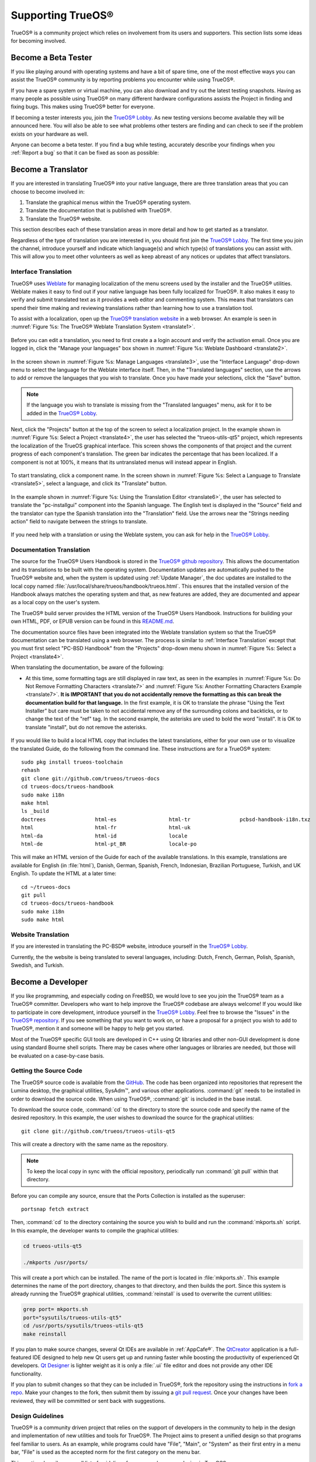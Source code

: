 .. index:: advocacy
.. _Supporting TrueOS®:

Supporting TrueOS®
*******************

TrueOS® is a community project which relies on involvement from its
users and supporters. This section lists some ideas for becoming
involved.

.. index:: testing
.. _Become a Beta Tester:

Become a Beta Tester
====================

If you like playing around with operating systems and have a bit of
spare time, one of the most effective ways you can assist the TrueOS®
community is by reporting problems you encounter while using TrueOS®. 

If you have a spare system or virtual machine, you can also download
and try out the latest testing snapshots. Having as many people as
possible using TrueOS® on many different hardware configurations
assists the Project in finding and fixing bugs. This makes using
TrueOS® better for everyone.

If becoming a tester interests you, join the
`TrueOS® Lobby <https://gitter.im/trueos/Lobby>`_. As new testing 
versions become available they will be announced here. You will also
be able to see what problems other testers are finding and can check
to see if the problem exists on your hardware as well.

Anyone can become a beta tester. If you find a bug while testing,
accurately describe your findings when you :ref:`Report a bug` so that
it can be fixed as soon as possible: 
  
.. index:: translations
.. _Become a Translator:

Become a Translator
===================

If you are interested in translating TrueOS® into your native 
language, there are three translation areas that you can choose to
become involved in: 

1. Translate the graphical menus within the TrueOS® operating system.

2. Translate the documentation that is published with TrueOS®. 

3. Translate the TrueOS® website.

This section describes each of these translation areas in more detail
and how to get started as a translator.

Regardless of the type of translation you are interested in, you should
first join the `TrueOS® Lobby <https://gitter.im/trueos/Lobby>`_. The
first time you join the channel, introduce yourself and indicate which
language(s) and which type(s) of translations you can assist with. This
will allow you to meet other volunteers as well as keep abreast of any
notices or updates that affect translators.

.. index:: translations
.. _Interface Translation:

Interface Translation
---------------------

TrueOS® uses `Weblate <https://weblate.org>`_ for managing
localization of the menu screens used by the installer and the TrueOS®
utilities. Weblate makes it easy to find out if your native language
has been fully localized for TrueOS®. It also makes it easy to verify
and submit translated text as it provides a web editor and commenting
system. This means that translators can spend their time making and
reviewing translations rather than learning how to use a translation
tool.

To assist with a localization, open up the
`TrueOS® translation website <http://weblate.trueos.org/>`_ in a web
browser. An example is seen in
:numref:`Figure %s: The TrueOS® Weblate Translation System <translate1>`. 

.. _translate1:

.. figure:: images/translate1.png

Before you can edit a translation, you need to first create a a login
account and verify the activation email. Once you are logged in, click
the "Manage your languages" box shown in 
:numref:`Figure %s: Weblate Dashboard <translate2>`.

.. _translate2:

.. figure:: images/translate2.png

In the screen shown in 
:numref:`Figure %s: Manage Languages <translate3>`, use the "Interface
Language" drop-down menu to select the language for the Weblate
interface itself. Then, in the "Translated languages" section, use the
arrows to add or remove the languages that you wish to translate. Once
you have made your selections, click the "Save" button.

.. _translate3:

.. figure:: images/translate3.png

.. note:: If the language you wish to translate is missing from the
   "Translated languages" menu, ask for it to be added in the
   `TrueOS® Lobby <https://gitter.im/trueos/Lobby>`_.

Next, click the "Projects" button at the top of the screen to select
a localization project. In the example shown in
:numref:`Figure %s: Select a Project <translate4>`,
the user has selected the "trueos-utils-qt5" project, which represents
the localization of the TrueOS graphical interface. This screen shows
the components of that project and the current progress of each
component's translation. The green bar indicates the percentage that
has been localized. If a component is not at 100%, it means that its
untranslated menus will instead appear in English.

.. _translate4:

.. figure:: images/translate4.png

To start translating, click a component name. In the screen shown in
:numref:`Figure %s: Select a Language to Translate <translate5>`,
select a language, and click its "Translate" button.

.. _translate5:

.. figure:: images/translate5.png  

In the example shown in
:numref:`Figure %s: Using the Translation Editor <translate6>`, the
user has selected to translate the "pc-installgui" component into the 
Spanish language. The English text is displayed in the "Source" field
and the translator can type the Spanish translation into  the
"Translation" field. Use the arrows near the "Strings needing action"
field to navigate between the strings to translate.

.. _translate6:

.. figure:: images/translate6.png

If you need help with a translation or using the Weblate system, you
can ask for help in the
`TrueOS® Lobby <https://gitter.im/trueos/Lobby>`_. 

.. index:: translations
.. _Documentation Translation:

Documentation Translation
-------------------------

The source for the TrueOS® Users Handbook is stored in the
`TrueOS® github repository <https://github.com/trueos/trueos-docs/tree/master/trueos-handbook>`_.
This allows the documentation and its translations to be built with
the operating system. Documentation updates are automatically pushed
to the TrueOS® website and, when the system is updated using
:ref:`Update Manager`, the doc updates are installed to the local copy
named
:file:`/usr/local/share/trueos/handbook/trueos.html`. This ensures
that the installed version of the Handbook always matches the
operating system and that, as new features are added, they are
documented and appear as a local copy on the user's system.

The TrueOS® build server provides the HTML version of the TrueOS®
Users Handbook. Instructions for building your own HTML, PDF, or EPUB
version can be found in this
`README.md <https://github.com/trueos/trueos-docs/blob/master/trueos-handbook/README.md>`_.

The documentation source files have been integrated into the Weblate
translation system so that the TrueOS® documentation can be translated
using a web browser. The process is similar to :ref:`Interface Translation` except that you must first select "PC-BSD Handbook" from the "Projects" drop-down menu shown in
:numref:`Figure %s: Select a Project <translate4>`.

When translating the documentation, be aware of the following:

* At this time, some formatting tags are still displayed in raw text, as seen in the examples in :numref:`Figure %s: Do Not Remove Formatting Characters <translate7>`
  and :numref:`Figure %s: Another Formatting Characters Example <translate7>`.
  **It is IMPORTANT that you do not accidentally remove the formatting as this can break the documentation build for that language.** In the first example, it is OK to
  translate the phrase "Using the Text Installer" but care must be taken to not accidental remove any of the surrounding colons and backticks, or to change the text
  of the "ref" tag. In the second example, the asterisks are used to bold the word "install". It is OK to translate "install", but do not remove the asterisks.

.. _translate7:

.. figure:: images/translate7.png

.. _translate8:

.. figure:: images/translate8.png

If you would like to build a local HTML copy that includes the latest
translations, either for your own use or to visualize the translated
Guide, do the following from the command line. These instructions are
for a TrueOS® system::

 sudo pkg install trueos-toolchain
 rehash
 git clone git://github.com/trueos/trueos-docs
 cd trueos-docs/trueos-handbook
 sudo make i18n
 make html
 ls _build
 doctrees                html-es                 html-tr  		pcbsd-handbook-i18n.txz               
 html                    html-fr                 html-uk
 html-da		 html-id		 locale
 html-de                 html-pt_BR        	 locale-po     

 
This will make an HTML version of the Guide for each of the available
translations. In this example, translations are available for English
(in :file:`html`), Danish, German, Spanish, French, Indonesian,
Brazilian Portuguese, Turkish, and UK English. To update the HTML at a
later time::

 cd ~/trueos-docs
 git pull
 cd trueos-docs/trueos-handbook 
 sudo make i18n
 sudo make html

.. index:: translations
.. _Website Translation:

Website Translation
-------------------

If you are interested in translating the PC-BSD® website, introduce
yourself in the
`TrueOS® Lobby <https://gitter.im/trueos/Lobby>`_.

Currently, the the website is being translated to several languages, including: Dutch, French, German, Polish, Spanish, Swedish, and Turkish.

.. index:: development
.. _Become a Developer:

Become a Developer
==================

If you like programming, and especially coding on FreeBSD, we would
love to see you join the TrueOS® team as a TrueOS® committer.
Developers who want to help improve the TrueOS® codebase are always
welcome! If you would like to participate in core development,
introduce yourself in the
`TrueOS® Lobby <https://gitter.im/trueos/Lobby>`_. Feel free to browse
the "Issues" in the 
`TrueOS® repository <https://github.com/trueos/>`_. If you see
something that you want to work on, or have a proposal for a project
you wish to add to TrueOS®, mention it and someone will be happy to
help get you started.

Most of the TrueOS® specific GUI tools are developed in C++ using Qt
libraries and other non-GUI development is done using standard Bourne
shell scripts. There may be cases where other languages or libraries
are needed, but those will be evaluated on a case-by-case basis.

.. index:: development
.. _Getting the Source Code:

Getting the Source Code
-----------------------

The TrueOS® source code is available from the
`GitHub <https://github.com/trueos/>`_. The code has been organized
into repositories that represent the Lumina desktop, the graphical
utilities, SysAdm™, and various other applications. :command:`git`
needs to be installed in order to download the source code. When using
TrueOS®, :command:`git` is included in the base install.

To download the source code, :command:`cd` to the directory to store
the source code and specify the name of the desired repository. In
this example, the user wishes to download the source for the graphical
utilities::

 git clone git://github.com/trueos/trueos-utils-qt5

This will create a directory with the same name as the repository.

.. note:: To keep the local copy in sync with the official repository,
   periodically run :command:`git pull` within that directory.

Before you can compile any source, ensure that the Ports Collection is
installed as the superuser::

 portsnap fetch extract
   
Then, :command:`cd` to the directory containing the source you wish to
build and run the :command:`mkports.sh` script. In this example, the
developer wants to compile the graphical utilities:

.. code-block:: none

 cd trueos-utils-qt5

 ./mkports /usr/ports/

This will create a port which can be installed. The name of the port
is located in :file:`mkports.sh`. This example determines the name of
the port directory, changes to that directory, and then builds the
port. Since this system is already running the TrueOS® graphical
utilities, :command:`reinstall` is used to overwrite the current
utilities:

.. code-block:: none

 grep port= mkports.sh
 port="sysutils/trueos-utils-qt5"
 cd /usr/ports/sysutils/trueos-utils-qt5
 make reinstall
 
If you plan to make source changes, several Qt IDEs are available in
:ref:`AppCafe®`. The
`QtCreator <http://wiki.qt.io/Category:Tools::QtCreator>`_ application
is a full-featured IDE designed to help new Qt users get up and
running faster while boosting the productivity of experienced Qt
developers.
`Qt Designer <http://doc.qt.io/qt-4.8/designer-manual.html>`_ is
lighter weight as it is only a :file:`.ui` file editor and does not
provide any other IDE functionality. 

If you plan to submit changes so that they can be included in TrueOS®,
fork the repository using the instructions in
`fork a repo <https://help.github.com/articles/fork-a-repo>`_. Make
your changes to the fork, then submit them by issuing a
`git pull request <https://help.github.com/articles/using-pull-requests>`_.
Once your changes have been reviewed, they will be committed or sent
back with suggestions.

.. index:: development
.. _Design Guidelines:

Design Guidelines
-----------------

TrueOS® is a community driven project that relies on the support of
developers in the community to help in the design and implementation
of new utilities and tools for TrueOS®. The Project aims to present a
unified design so that programs feel familiar to users. As an example,
while programs could have "File", "Main", or "System" as their first
entry in a menu bar, "File" is used as the accepted norm for the first
category on the menu bar.

This section describes a small list of guidelines for menu and program
design in TrueOS®.

Any graphical program that is a full-featured utility, such as
:ref:`Life Preserver`, should have a "File" menu. However, file menus
are not necessary for small widget programs or dialogue boxes. When
making a file menu, a good rule of thumb is keep it simple. Most
TrueOS® utilities do not need more than two or three items on the file
menu.

"Configure" is our adopted standard for the category that contains
settings or configuration-related settings. If additional categories
are needed, check to see what other TrueOS® utilities are using.

File menu icons are taken from the KDE Oxygen theme located in
:file:`/usr/local/share/icons/oxygen`. Use these file menu icons so we
do not have a bunch of different icons used for the same function.
Table 13.3a lists the commonly used icons and their default file names.

**Table 13.3a: Commonly Used File Menu Icons** 

+-----------+-----------------+--------------------+
| Function  | File Menu Icon  | File Name          |
+===========+=================+====================+
| Quit      | row 1, cell 2   | window-close.png   |
+-----------+-----------------+--------------------+
| Settings  | row 2, cell 2   | configure.png      |
+-----------+-----------------+--------------------+

TrueOS® utilities use these buttons as follows: 

* **Apply:** applies settings and leaves the window open.

* **Close:** closes program without applying settings.

* **OK:** closes dialogue window and saves settings.

* **Cancel:** closes dialog window without applying settings.

* **Save:** saves settings and closes window.

Fully functional programs like :ref:`Life Preserver` do not use close
buttons on the front of the application. Basically, whenever there is
a "File" menu, that and an "x" in the top right corner of the
application are used instead. Dialogues and widget programs are
exceptions to this rule.

Many users benefit from keyboard shortcuts and we aim to make them
available in every TrueOS® utility. Qt makes it easy to assign
keyboard shortcuts. For instance, to configure keyboard shortcuts that
browse the "File" menu, put *&File* in the text slot for the menu
entry when making the application. Whichever letter has the *&* symbol
in front of it will become the hot key. You can also make a shortcut
key by clicking the menu or submenu entry and assigning a shortcut
key. Be careful not to duplicate hot keys or shortcut keys. Every key
in a menu and submenu should have a key assigned for ease of use and
accessibility. Tables 13.3b and 13.3c summarize the commonly used
shortcut and hot keys.

**Table 13.3b: Shortcut Keys** 

+---------------+---------+
| Shortcut Key  | Action  |
+===============+=========+
| CTRL + Q      | Quit    |
+---------------+---------+
| F1            | Help    |
+---------------+---------+

**Table 13.3c: Hot Keys** 

+-----------+-----------------+
| Hot Key   | Action          |
+===========+=================+
| Alt + Q   | Quit            |
+-----------+-----------------+
| Alt + S   | Settings        |
+-----------+-----------------+
| Alt + I   | Import          |
+-----------+-----------------+
| Alt + E   | Export          |
+-----------+-----------------+
| ALT + F   | File Menu       |
+-----------+-----------------+
| ALT + C   | Configure Menu  |
+-----------+-----------------+
| ALT + H   | Help Menu       |
+-----------+-----------------+

When saving an application's settings, the QSettings class should be
used if possible. There are two different "organizations", depending
on whether the application is running with *root* permissions or user
permissions. Use "PCBSD" for the organization for applications that
run with user permissions and "PCBSD-root" for applications that are
started with root permissions via :command:`sudo`. Proper use prevents
the directory where settings files are saved from being locked down by
*root* applications, allowing user applications to save and load their
settings. Examples 13.3a and 13.3b demonstrate how to use the
QSettings class for each type of permission.

**Example 13.3a: User Permission Settings**:

.. code-block:: none

 (user application - C++ code): 
 QSettings settings("PCBSD", "myapplication");

**Example 13.3b: Root Permission Settings**:

.. code-block:: none

 (root application - C++ code):
 QSettings settings("PCBSD-root", "myapplication");

Developers will also find the following resources helpful: 

* `Commits Mailing List <http://lists.pcbsd.org/mailman/listinfo/commits>`_

* `Qt 5.4 Documentation <http://doc.qt.io/qt-5/index.html>`_

* `C++ Tutorials <http://www.cplusplus.com/doc/tutorial/>`_

.. index:: advocacy
.. _Become an Advocate:

Become an Advocate
==================

So you love TrueOS®? Why not tell your family, friends, fellow 
students and colleagues about it? You will not be the only one that
likes a virus-free, feature-rich, no-cost operating system. Here are
some suggestions to get you started: 

* Burn a couple of DVDs and pass them out. If your school or user
  group has an upcoming event where you can promote TrueOS®, you can
  request additional DVDs from sales@pcbsd.com.

* Consider giving a presentation about TrueOS® at a local community
  event or conference. Let us know about it and we will help you
  spread the word.

* Write a personal blog detailing your journey from your first TrueOS®
  install experience to your most recent accomplishment. The blog
  could also be used to teach or explain how to perform tasks on
  TrueOS®. A regional language blog may help build the community in
  your area and to find others with similar interests.